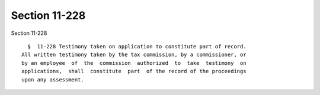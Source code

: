 Section 11-228
==============

Section 11-228 ::    
        
     
        §  11-228 Testimony taken on application to constitute part of record.
      All written testimony taken by the tax commission, by a commissioner, or
      by an employee  of  the  commission  authorized  to  take  testimony  on
      applications,  shall  constitute  part  of the record of the proceedings
      upon any assessment.
    
    
    
    
    
    
    